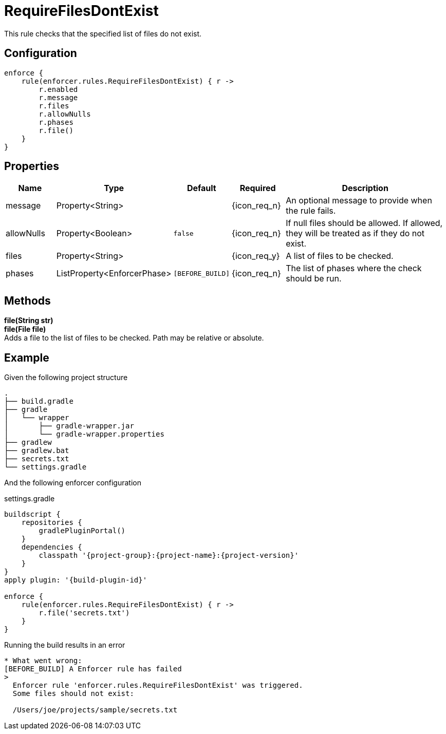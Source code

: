 
= RequireFilesDontExist

This rule checks that the specified list of files do not exist.

== Configuration
[source,groovy]
[subs="+macros"]
----
enforce {
    rule(enforcer.rules.RequireFilesDontExist) { r ->
        r.enabled
        r.message
        r.files
        r.allowNulls
        r.phases
        r.file()
    }
}
----

== Properties

[%header, cols="<,<,<,^,<4"]
|===
| Name
| Type
| Default
| Required
| Description

| message
| Property<String>
|
| {icon_req_n}
| An optional message to provide when the rule fails.

| allowNulls
| Property<Boolean>
| `false`
| {icon_req_n}
| If null files should be allowed. If allowed, they will be treated as if they do not exist.

| files
| Property<String>
|
| {icon_req_y}
| A list of files to be checked.

| phases
| ListProperty<EnforcerPhase>
| `[BEFORE_BUILD]`
| {icon_req_n}
| The list of phases where the check should be run.

|===

== Methods

*file(String str)* +
*file(File file)* +
Adds a file to the list of files to be checked. Path may be relative or absolute.

== Example

Given the following project structure

[source]
----
.
├── build.gradle
├── gradle
│   └── wrapper
│       ├── gradle-wrapper.jar
│       └── gradle-wrapper.properties
├── gradlew
├── gradlew.bat
├── secrets.txt
└── settings.gradle
----

And the following enforcer configuration

.settings.gradle
[source,groovy]
[subs="attributes"]
----
buildscript {
    repositories {
        gradlePluginPortal()
    }
    dependencies {
        classpath '{project-group}:{project-name}:{project-version}'
    }
}
apply plugin: '{build-plugin-id}'

enforce {
    rule(enforcer.rules.RequireFilesDontExist) { r ->
        r.file('secrets.txt')
    }
}
----

Running the build results in an error

----
* What went wrong:
[BEFORE_BUILD] A Enforcer rule has failed
>
  Enforcer rule 'enforcer.rules.RequireFilesDontExist' was triggered.
  Some files should not exist:

  /Users/joe/projects/sample/secrets.txt
----

